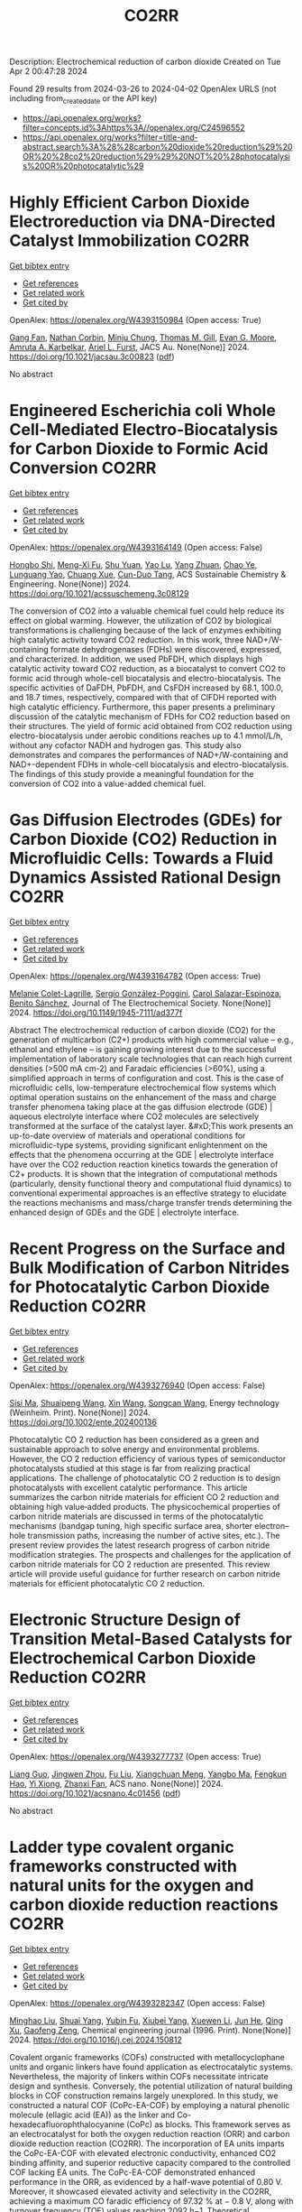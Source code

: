#+TITLE: CO2RR
Description: Electrochemical reduction of carbon dioxide
Created on Tue Apr  2 00:47:28 2024

Found 29 results from 2024-03-26 to 2024-04-02
OpenAlex URLS (not including from_created_date or the API key)
- [[https://api.openalex.org/works?filter=concepts.id%3Ahttps%3A//openalex.org/C24596552]]
- [[https://api.openalex.org/works?filter=title-and-abstract.search%3A%28%28carbon%20dioxide%20reduction%29%20OR%20%28co2%20reduction%29%29%20NOT%20%28photocatalysis%20OR%20photocatalytic%29]]

* Highly Efficient Carbon Dioxide Electroreduction via DNA-Directed Catalyst Immobilization  :CO2RR:
:PROPERTIES:
:UUID: https://openalex.org/W4393150984
:TOPICS: Electrochemical Reduction of CO2 to Fuels, Ammonia Synthesis and Electrocatalysis, Molecular Electronic Devices and Systems
:PUBLICATION_DATE: 2024-03-25
:END:    
    
[[elisp:(doi-add-bibtex-entry "https://doi.org/10.1021/jacsau.3c00823")][Get bibtex entry]] 

- [[elisp:(progn (xref--push-markers (current-buffer) (point)) (oa--referenced-works "https://openalex.org/W4393150984"))][Get references]]
- [[elisp:(progn (xref--push-markers (current-buffer) (point)) (oa--related-works "https://openalex.org/W4393150984"))][Get related work]]
- [[elisp:(progn (xref--push-markers (current-buffer) (point)) (oa--cited-by-works "https://openalex.org/W4393150984"))][Get cited by]]

OpenAlex: https://openalex.org/W4393150984 (Open access: True)
    
[[https://openalex.org/A5079948886][Gang Fan]], [[https://openalex.org/A5003707206][Nathan Corbin]], [[https://openalex.org/A5002058691][Minju Chung]], [[https://openalex.org/A5040466056][Thomas M. Gill]], [[https://openalex.org/A5057877864][Evan G. Moore]], [[https://openalex.org/A5003630361][Amruta A. Karbelkar]], [[https://openalex.org/A5018653043][Ariel L. Furst]], JACS Au. None(None)] 2024. https://doi.org/10.1021/jacsau.3c00823  ([[https://pubs.acs.org/doi/pdf/10.1021/jacsau.3c00823][pdf]])
     
No abstract    

    

* Engineered Escherichia coli Whole Cell-Mediated Electro-Biocatalysis for Carbon Dioxide to Formic Acid Conversion  :CO2RR:
:PROPERTIES:
:UUID: https://openalex.org/W4393164149
:TOPICS: Electrochemical Reduction of CO2 to Fuels, Microbial Fuel Cells and Electrogenic Bacteria Technology, Metabolic Engineering and Synthetic Biology
:PUBLICATION_DATE: 2024-03-25
:END:    
    
[[elisp:(doi-add-bibtex-entry "https://doi.org/10.1021/acssuschemeng.3c08129")][Get bibtex entry]] 

- [[elisp:(progn (xref--push-markers (current-buffer) (point)) (oa--referenced-works "https://openalex.org/W4393164149"))][Get references]]
- [[elisp:(progn (xref--push-markers (current-buffer) (point)) (oa--related-works "https://openalex.org/W4393164149"))][Get related work]]
- [[elisp:(progn (xref--push-markers (current-buffer) (point)) (oa--cited-by-works "https://openalex.org/W4393164149"))][Get cited by]]

OpenAlex: https://openalex.org/W4393164149 (Open access: False)
    
[[https://openalex.org/A5091670895][Hongbo Shi]], [[https://openalex.org/A5008802175][Meng-Xi Fu]], [[https://openalex.org/A5048080197][Shu Yuan]], [[https://openalex.org/A5011678003][Yao Lu]], [[https://openalex.org/A5058942307][Yang Zhuan]], [[https://openalex.org/A5040924648][Chao Ye]], [[https://openalex.org/A5042596783][Lunguang Yao]], [[https://openalex.org/A5064910193][Chuang Xue]], [[https://openalex.org/A5077458103][Cun-Duo Tang]], ACS Sustainable Chemistry & Engineering. None(None)] 2024. https://doi.org/10.1021/acssuschemeng.3c08129 
     
The conversion of CO2 into a valuable chemical fuel could help reduce its effect on global warming. However, the utilization of CO2 by biological transformations is challenging because of the lack of enzymes exhibiting high catalytic activity toward CO2 reduction. In this work, three NAD+/W-containing formate dehydrogenases (FDHs) were discovered, expressed, and characterized. In addition, we used PbFDH, which displays high catalytic activity toward CO2 reduction, as a biocatalyst to convert CO2 to formic acid through whole-cell biocatalysis and electro-biocatalysis. The specific activities of DaFDH, PbFDH, and CsFDH increased by 68.1, 100.0, and 18.7 times, respectively, compared with that of ClFDH reported with high catalytic efficiency. Furthermore, this paper presents a preliminary discussion of the catalytic mechanism of FDHs for CO2 reduction based on their structures. The yield of formic acid obtained from CO2 reduction using electro-biocatalysis under aerobic conditions reaches up to 4.1 mmol/L/h, without any cofactor NADH and hydrogen gas. This study also demonstrates and compares the performances of NAD+/W-containing and NAD+-dependent FDHs in whole-cell biocatalysis and electro-biocatalysis. The findings of this study provide a meaningful foundation for the conversion of CO2 into a value-added chemical fuel.    

    

* Gas Diffusion Electrodes (GDEs) for Carbon Dioxide (CO2) Reduction in Microfluidic Cells: Towards a Fluid Dynamics Assisted Rational Design  :CO2RR:
:PROPERTIES:
:UUID: https://openalex.org/W4393164782
:TOPICS: Electrochemical Reduction of CO2 to Fuels, Origins and Future of Microfluidics, Fuel Cell Membrane Technology
:PUBLICATION_DATE: 2024-03-25
:END:    
    
[[elisp:(doi-add-bibtex-entry "https://doi.org/10.1149/1945-7111/ad377f")][Get bibtex entry]] 

- [[elisp:(progn (xref--push-markers (current-buffer) (point)) (oa--referenced-works "https://openalex.org/W4393164782"))][Get references]]
- [[elisp:(progn (xref--push-markers (current-buffer) (point)) (oa--related-works "https://openalex.org/W4393164782"))][Get related work]]
- [[elisp:(progn (xref--push-markers (current-buffer) (point)) (oa--cited-by-works "https://openalex.org/W4393164782"))][Get cited by]]

OpenAlex: https://openalex.org/W4393164782 (Open access: True)
    
[[https://openalex.org/A5057129833][Melanie Colet-Lagrille]], [[https://openalex.org/A5038054687][Sergio González-Poggini]], [[https://openalex.org/A5094242020][Carol Salazar-Espinoza]], [[https://openalex.org/A5028200010][Benito Sánchez]], Journal of The Electrochemical Society. None(None)] 2024. https://doi.org/10.1149/1945-7111/ad377f 
     
Abstract The electrochemical reduction of carbon dioxide (CO2) for the generation of multicarbon (C2+) products with high commercial value – e.g., ethanol and ethylene – is gaining growing interest due to the successful implementation of laboratory scale technologies that can reach high current densities (>500 mA cm-2) and Faradaic efficiencies (>60%), using a simplified approach in terms of configuration and cost. This is the case of microfluidic cells, low-temperature electrochemical flow systems which optimal operation sustains on the enhancement of the mass and charge transfer phenomena taking place at the gas diffusion electrode (GDE) | aqueous electrolyte interface where CO2 molecules are selectively transformed at the surface of the catalyst layer. &#xD;This work presents an up-to-date overview of materials and operational conditions for microfluidic-type systems, providing significant enlightenment on the effects that the phenomena occurring at the GDE | electrolyte interface have over the CO2 reduction reaction kinetics towards the generation of C2+ products. It is shown that the integration of computational methods (particularly, density functional theory and computational fluid dynamics) to conventional experimental approaches is an effective strategy to elucidate the reactions mechanisms and mass/charge transfer trends determining the enhanced design of GDEs and the GDE | electrolyte interface.    

    

* Recent Progress on the Surface and Bulk Modification of Carbon Nitrides for Photocatalytic Carbon Dioxide Reduction  :CO2RR:
:PROPERTIES:
:UUID: https://openalex.org/W4393276940
:TOPICS: Photocatalytic Materials for Solar Energy Conversion, Gas Sensing Technology and Materials, Catalytic Nanomaterials
:PUBLICATION_DATE: 2024-03-28
:END:    
    
[[elisp:(doi-add-bibtex-entry "https://doi.org/10.1002/ente.202400136")][Get bibtex entry]] 

- [[elisp:(progn (xref--push-markers (current-buffer) (point)) (oa--referenced-works "https://openalex.org/W4393276940"))][Get references]]
- [[elisp:(progn (xref--push-markers (current-buffer) (point)) (oa--related-works "https://openalex.org/W4393276940"))][Get related work]]
- [[elisp:(progn (xref--push-markers (current-buffer) (point)) (oa--cited-by-works "https://openalex.org/W4393276940"))][Get cited by]]

OpenAlex: https://openalex.org/W4393276940 (Open access: False)
    
[[https://openalex.org/A5059973732][Sisi Ma]], [[https://openalex.org/A5034242615][Shuaipeng Wang]], [[https://openalex.org/A5029403476][Xin Wang]], [[https://openalex.org/A5043018151][Songcan Wang]], Energy technology (Weinheim. Print). None(None)] 2024. https://doi.org/10.1002/ente.202400136 
     
Photocatalytic CO 2 reduction has been considered as a green and sustainable approach to solve energy and environmental problems. However, the CO 2 reduction efficiency of various types of semiconductor photocatalysts studied at this stage is far from realizing practical applications. The challenge of photocatalytic CO 2 reduction is to design photocatalysts with excellent catalytic performance. This article summarizes the carbon nitride materials for efficient CO 2 reduction and obtaining high value‐added products. The physicochemical properties of carbon nitride materials are discussed in terms of the photocatalytic mechanisms (bandgap tuning, high specific surface area, shorter electron–hole transmission paths, increasing the number of active sites, etc.). The present review provides the latest research progress of carbon nitride modification strategies. The prospects and challenges for the application of carbon nitride materials for CO 2 reduction are presented. This review article will provide useful guidance for further research on carbon nitride materials for efficient photocatalytic CO 2 reduction.    

    

* Electronic Structure Design of Transition Metal-Based Catalysts for Electrochemical Carbon Dioxide Reduction  :CO2RR:
:PROPERTIES:
:UUID: https://openalex.org/W4393277737
:TOPICS: Electrochemical Reduction of CO2 to Fuels, Electrocatalysis for Energy Conversion, Thermoelectric Materials
:PUBLICATION_DATE: 2024-03-28
:END:    
    
[[elisp:(doi-add-bibtex-entry "https://doi.org/10.1021/acsnano.4c01456")][Get bibtex entry]] 

- [[elisp:(progn (xref--push-markers (current-buffer) (point)) (oa--referenced-works "https://openalex.org/W4393277737"))][Get references]]
- [[elisp:(progn (xref--push-markers (current-buffer) (point)) (oa--related-works "https://openalex.org/W4393277737"))][Get related work]]
- [[elisp:(progn (xref--push-markers (current-buffer) (point)) (oa--cited-by-works "https://openalex.org/W4393277737"))][Get cited by]]

OpenAlex: https://openalex.org/W4393277737 (Open access: True)
    
[[https://openalex.org/A5066488748][Liang Guo]], [[https://openalex.org/A5025709244][Jingwen Zhou]], [[https://openalex.org/A5041781809][Fu Liu]], [[https://openalex.org/A5005566472][Xiangchuan Meng]], [[https://openalex.org/A5085300962][Yangbo Ma]], [[https://openalex.org/A5052246820][Fengkun Hao]], [[https://openalex.org/A5011847790][Yi Xiong]], [[https://openalex.org/A5065739319][Zhanxi Fan]], ACS nano. None(None)] 2024. https://doi.org/10.1021/acsnano.4c01456  ([[https://pubs.acs.org/doi/pdf/10.1021/acsnano.4c01456][pdf]])
     
No abstract    

    

* Ladder type covalent organic frameworks constructed with natural units for the oxygen and carbon dioxide reduction reactions  :CO2RR:
:PROPERTIES:
:UUID: https://openalex.org/W4393282347
:TOPICS: Porous Crystalline Organic Frameworks for Energy and Separation Applications, Chemistry and Applications of Metal-Organic Frameworks, Photocatalytic Materials for Solar Energy Conversion
:PUBLICATION_DATE: 2024-03-01
:END:    
    
[[elisp:(doi-add-bibtex-entry "https://doi.org/10.1016/j.cej.2024.150812")][Get bibtex entry]] 

- [[elisp:(progn (xref--push-markers (current-buffer) (point)) (oa--referenced-works "https://openalex.org/W4393282347"))][Get references]]
- [[elisp:(progn (xref--push-markers (current-buffer) (point)) (oa--related-works "https://openalex.org/W4393282347"))][Get related work]]
- [[elisp:(progn (xref--push-markers (current-buffer) (point)) (oa--cited-by-works "https://openalex.org/W4393282347"))][Get cited by]]

OpenAlex: https://openalex.org/W4393282347 (Open access: False)
    
[[https://openalex.org/A5060008686][Minghao Liu]], [[https://openalex.org/A5090717104][Shuai Yang]], [[https://openalex.org/A5015297626][Yubin Fu]], [[https://openalex.org/A5032456464][Xiubei Yang]], [[https://openalex.org/A5076573585][Xuewen Li]], [[https://openalex.org/A5048468640][Jun He]], [[https://openalex.org/A5069765087][Qing Xu]], [[https://openalex.org/A5028394871][Gaofeng Zeng]], Chemical engineering journal (1996. Print). None(None)] 2024. https://doi.org/10.1016/j.cej.2024.150812 
     
Covalent organic frameworks (COFs) constructed with metallocyclophane units and organic linkers have found application as electrocatalytic systems. Nevertheless, the majority of linkers within COFs necessitate intricate design and synthesis. Conversely, the potential utilization of natural building blocks in COF construction remains largely unexplored. In this study, we constructed a natural COF (CoPc-EA-COF) by employing a natural phenolic molecule (ellagic acid (EA)) as the linker and Co-hexadecafluorophthalocyanine (CoPc) as blocks. This framework serves as an electrocatalyst for both the oxygen reduction reaction (ORR) and carbon dioxide reduction reaction (CO2RR). The incorporation of EA units imparts the CoPc-EA-COF with elevated electronic conductivity, enhanced CO2 binding affinity, and superior reductive capacity compared to the controlled COF lacking EA units. The CoPc-EA-COF demonstrated enhanced performance in the ORR, as evidenced by a half-wave potential of 0.80 V. Moreover, it showcased elevated activity and selectivity in the CO2RR, achieving a maximum CO faradic efficiency of 97.32 % at − 0.8 V, along with turnover frequency (TOF) values reaching 2092 h−1. Theoretical calculations revealed that the presence of EA units facilitated the generation of OOH* and COOH* species, which are pivotal in the rate-determining stages of both ORR and CO2RR processes. The contribution of EA units significantly bolstered the overall catalytic activity.    

    

* The reduction mechanism of C1 product from carbon dioxide catalyzed by Ni-doped g-C3N4  :CO2RR:
:PROPERTIES:
:UUID: https://openalex.org/W4393305887
:TOPICS: Electrochemical Reduction of CO2 to Fuels, Photocatalytic Materials for Solar Energy Conversion, Carbon Dioxide Utilization for Chemical Synthesis
:PUBLICATION_DATE: 2024-04-01
:END:    
    
[[elisp:(doi-add-bibtex-entry "https://doi.org/10.1016/j.mcat.2024.114064")][Get bibtex entry]] 

- [[elisp:(progn (xref--push-markers (current-buffer) (point)) (oa--referenced-works "https://openalex.org/W4393305887"))][Get references]]
- [[elisp:(progn (xref--push-markers (current-buffer) (point)) (oa--related-works "https://openalex.org/W4393305887"))][Get related work]]
- [[elisp:(progn (xref--push-markers (current-buffer) (point)) (oa--cited-by-works "https://openalex.org/W4393305887"))][Get cited by]]

OpenAlex: https://openalex.org/W4393305887 (Open access: False)
    
[[https://openalex.org/A5060962249][Shuwei Zhang]], [[https://openalex.org/A5051223797][Hai Feng]], [[https://openalex.org/A5022640003][Chenyu Li]], [[https://openalex.org/A5081363438][Xihua Cao]], [[https://openalex.org/A5055839024][Hui Li]], [[https://openalex.org/A5059819025][Yang Wu]], Molecular catalysis (Online). 559(None)] 2024. https://doi.org/10.1016/j.mcat.2024.114064 
     
This work employs density functional theory (DFT) to scrutinize the catalytic efficacy of nano nickel (Ni) clusters supported by graphitic carbon nitride (Nin@g-C3N4, where n ranges from 1 to 6) in the context of the CO2 reduction reaction (CO2RR). Structural examination revealed that Nin@g-C3N4 possesses a substantial binding energy (-1.63 eV to -7.72 eV), confirming the structural stability of the catalyst in the CO2RR. Electronic structure analysis revealed a pronounced orbital overlap near the Fermi level between the 3d orbital of Ni atoms and the 2p orbital of adjacent cavity nitrogen atoms in Nin@g-C3N4. Further insights are gleaned from the calculations of the Bader charge and energy band, indicating significant charge transfer and band gap alteration, suggesting enhanced conductivity due to Ni doping on g-C3N4. The catalytic performance in the CO2RR is predominantly influenced by the size of the doped Ni clusters. The Ni4@g-C3N4 cluster demonstrated optimal efficiency in producing formic acid (HCOOH) with a limiting potential of -0.12 V. In contrast, the Ni5@g-C3N4 cluster excels in methane (CH4) formation, with a limiting potential of -0.35 V. Additionally, these catalysts exhibit marked inhibition of the hydrogen evolution reaction, further underscoring their potential in CO2RR applications.    

    

* Investigation of iron oxide supported on activated coke for catalytic reduction of sulfur dioxide by carbon monoxide  :CO2RR:
:PROPERTIES:
:UUID: https://openalex.org/W4393306954
:TOPICS: Desulfurization Technologies for Fuels, Catalytic Carbon Dioxide Hydrogenation, Catalytic Nanomaterials
:PUBLICATION_DATE: 2024-03-01
:END:    
    
[[elisp:(doi-add-bibtex-entry "https://doi.org/10.1016/j.jaap.2024.106488")][Get bibtex entry]] 

- [[elisp:(progn (xref--push-markers (current-buffer) (point)) (oa--referenced-works "https://openalex.org/W4393306954"))][Get references]]
- [[elisp:(progn (xref--push-markers (current-buffer) (point)) (oa--related-works "https://openalex.org/W4393306954"))][Get related work]]
- [[elisp:(progn (xref--push-markers (current-buffer) (point)) (oa--cited-by-works "https://openalex.org/W4393306954"))][Get cited by]]

OpenAlex: https://openalex.org/W4393306954 (Open access: False)
    
[[https://openalex.org/A5016354285][Shanchuan Li]], [[https://openalex.org/A5076273742][Tai Feng]], [[https://openalex.org/A5044451841][Qiwen Kong]], [[https://openalex.org/A5027835055][Jun Li]], [[https://openalex.org/A5031500475][Peiyi Liu]], [[https://openalex.org/A5090322041][Peng Ni]], [[https://openalex.org/A5046573151][Cuiping Wang]], Journal of analytical and applied pyrolysis (Print). None(None)] 2024. https://doi.org/10.1016/j.jaap.2024.106488 
     
In view of the low utilization rate of by-product in limestone-gypsum wet flue gas desulfurization process, a method of catalytic reduction of SO2 to elemental sulfur was proposed. In this work, supported iron catalyst using activated coke as supporter was prepared and characterized. Moreover, the performance of SO2 reduction using CO as reducing agent at various Fe loadings, temperatures, gaseous hourly space velocities and CO/SO2 molar ratios was studied. Research shows that, compared with other metals, the highest catalytic activity is achieved over Fe-based catalyst. The iron sulfide is the main active component during the catalytic reduction reaction, hence the catalyst needs to be presulfided before use. The micropores of activated coke become more abundant after loading Fe, whereas excessive increase of Fe loading may bloke the mesopores and weaken the catalytic activity. Higher reaction temperature, lower GHSV and a stoichiometric molar ratio are conducive to the improvement of SO2 conversion and S yield. The catalytic performance at lower temperatures was further improved by loading Co. When the Co loading is 4 wt.%, the SO2 conversion rate reaches 90.9% at 400 °C because loading Co enhances the redox performance of the catalyst surface. The findings are instructive for the development of cost-effective carbon-based catalysts for resource recovery of sulfur.    

    

* Reduction of Cofed Carbon Dioxide Modifies the Local Coordination Environment of Zeolite-Supported, Atomically Dispersed Chromium to Promote Ethane Dehydrogenation  :CO2RR:
:PROPERTIES:
:UUID: https://openalex.org/W4393308679
:TOPICS: Catalytic Dehydrogenation of Light Alkanes, Catalytic Nanomaterials, Chemistry of Actinide and Lanthanide Elements
:PUBLICATION_DATE: 2024-03-29
:END:    
    
[[elisp:(doi-add-bibtex-entry "https://doi.org/10.1021/jacs.4c00995")][Get bibtex entry]] 

- [[elisp:(progn (xref--push-markers (current-buffer) (point)) (oa--referenced-works "https://openalex.org/W4393308679"))][Get references]]
- [[elisp:(progn (xref--push-markers (current-buffer) (point)) (oa--related-works "https://openalex.org/W4393308679"))][Get related work]]
- [[elisp:(progn (xref--push-markers (current-buffer) (point)) (oa--cited-by-works "https://openalex.org/W4393308679"))][Get cited by]]

OpenAlex: https://openalex.org/W4393308679 (Open access: True)
    
[[https://openalex.org/A5094241352][Wenqi Zhou]], [[https://openalex.org/A5061752204][Noah Felvey]], [[https://openalex.org/A5024583086][Jiawei Guo]], [[https://openalex.org/A5045854318][Adam S. Hoffman]], [[https://openalex.org/A5047493092][Simon R. Bare]], [[https://openalex.org/A5042039275][Ambarish Kulkarni]], [[https://openalex.org/A5065439644][Ron C. Runnebaum]], [[https://openalex.org/A5022071918][Coleman X. Kronawitter]], Journal of the American Chemical Society (Print). None(None)] 2024. https://doi.org/10.1021/jacs.4c00995  ([[https://pubs.acs.org/doi/pdf/10.1021/jacs.4c00995][pdf]])
     
No abstract    

    

* Membrane contactor-photocatalytic hybrid system for carbon dioxide capture and conversion to formic acid  :CO2RR:
:PROPERTIES:
:UUID: https://openalex.org/W4393359313
:TOPICS: Carbon Dioxide Capture and Storage Technologies, Electrochemical Reduction of CO2 to Fuels, Carbon Dioxide Utilization for Chemical Synthesis
:PUBLICATION_DATE: 2024-03-01
:END:    
    
[[elisp:(doi-add-bibtex-entry "https://doi.org/10.1016/j.rineng.2024.102085")][Get bibtex entry]] 

- [[elisp:(progn (xref--push-markers (current-buffer) (point)) (oa--referenced-works "https://openalex.org/W4393359313"))][Get references]]
- [[elisp:(progn (xref--push-markers (current-buffer) (point)) (oa--related-works "https://openalex.org/W4393359313"))][Get related work]]
- [[elisp:(progn (xref--push-markers (current-buffer) (point)) (oa--cited-by-works "https://openalex.org/W4393359313"))][Get cited by]]

OpenAlex: https://openalex.org/W4393359313 (Open access: True)
    
[[https://openalex.org/A5011994599][Andi Rina Ayu Astuti]], [[https://openalex.org/A5036754998][Wibawa Hendra Saputera]], [[https://openalex.org/A5085718408][Danu Ariono]], [[https://openalex.org/A5057233335][I Gede Wenten]], [[https://openalex.org/A5015596389][Dwiwahju Sasongko]], Results in engineering. None(None)] 2024. https://doi.org/10.1016/j.rineng.2024.102085 
     
The escalating demand for Carbon Capture and Utilization (CCU) schemes to mitigate CO2 emissions has propelled research into more efficient methods of CO2 conversion, such as the production of formic acid. While traditional approaches often require harsh operating conditions and substantial energy inputs, photocatalysis offers a promising alternative by harnessing CO2, water, and light for formic acid production. This study evaluates the performance and reaction kinetics of CO2 capture and conversion to formic acid using an integrated membrane contactor and photocatalytic process. Investigation into various CO2 absorbents and reduction catalysts reveals that TEA achieves a CO2 loading of 0.957 moles of CO2/mole of solvent, while NaOH achieves 0.75 moles of CO2/mole of solvent over a 4-hour operation period. Subsequent photoreduction of CO2 results in formic acid concentration of 15.89 ppm using ZnO and 10.16 ppm using TiO2 within the same 4-hour operation period at a gas flow rate of 800 ml/min. The rate of CO2 photoreduction to formic acid emerges as the limiting factor in this integrated process, indicating a need for further optimization. Key parameters identified for optimal performance include a UV source of 500 W, a medium pH of 10, and a catalyst loading of 0.5 g/L. This study contributes to the advancement of CCU technologies by demonstrating the feasibility of integrating CO2 capture and photoreduction using membrane contactors and photocatalytic systems, paving the way for sustainable formic acid production.    

    

* Synthesis, study and characterization of new molecular catalysts for reduction of carbon dioxide with a view to use it as a carbon source.  :CO2RR:
:PROPERTIES:
:UUID: https://openalex.org/W4393356945
:TOPICS: Carbon Dioxide Utilization for Chemical Synthesis, Catalytic Dehydrogenation of Light Alkanes, Catalytic Nanomaterials
:PUBLICATION_DATE: 2012-11-27
:END:    
    
[[elisp:(doi-add-bibtex-entry "None")][Get bibtex entry]] 

- [[elisp:(progn (xref--push-markers (current-buffer) (point)) (oa--referenced-works "https://openalex.org/W4393356945"))][Get references]]
- [[elisp:(progn (xref--push-markers (current-buffer) (point)) (oa--related-works "https://openalex.org/W4393356945"))][Get related work]]
- [[elisp:(progn (xref--push-markers (current-buffer) (point)) (oa--cited-by-works "https://openalex.org/W4393356945"))][Get cited by]]

OpenAlex: https://openalex.org/W4393356945 (Open access: False)
    
[[https://openalex.org/A5058725002][Marc Bourrez]], HAL (Le Centre pour la Communication Scientifique Directe). None(None)] 2012. None 
     
No abstract    

    

* Photoelectrochemical Catalytic Co2 Reduction Enhanced by In-Doped Gan and Combined with Vibration Energy Harvester Driving Co2 Reduction  :CO2RR:
:PROPERTIES:
:UUID: https://openalex.org/W4393143337
:TOPICS: Photocatalytic Materials for Solar Energy Conversion, Electrochemical Reduction of CO2 to Fuels, Emergent Phenomena at Oxide Interfaces
:PUBLICATION_DATE: 2024-01-01
:END:    
    
[[elisp:(doi-add-bibtex-entry "https://doi.org/10.2139/ssrn.4772115")][Get bibtex entry]] 

- [[elisp:(progn (xref--push-markers (current-buffer) (point)) (oa--referenced-works "https://openalex.org/W4393143337"))][Get references]]
- [[elisp:(progn (xref--push-markers (current-buffer) (point)) (oa--related-works "https://openalex.org/W4393143337"))][Get related work]]
- [[elisp:(progn (xref--push-markers (current-buffer) (point)) (oa--cited-by-works "https://openalex.org/W4393143337"))][Get cited by]]

OpenAlex: https://openalex.org/W4393143337 (Open access: False)
    
[[https://openalex.org/A5090374198][Mingxiang Zhang]], [[https://openalex.org/A5041362389][Li Wen]], [[https://openalex.org/A5072981099][Shanghao Gu]], [[https://openalex.org/A5058741911][Weihan Xu]], [[https://openalex.org/A5027800643][Zhouguang Lu]], [[https://openalex.org/A5010016722][Fei Wang]], No host. None(None)] 2024. https://doi.org/10.2139/ssrn.4772115 
     
No abstract    

    

* Theoretical Prediction Leads to Synthesize GDY Supported InOx Quantum Dots for CO2 Reduction  :CO2RR:
:PROPERTIES:
:UUID: https://openalex.org/W4393314672
:TOPICS: Gas Sensing Technology and Materials, Catalytic Nanomaterials, Electrochemical Reduction of CO2 to Fuels
:PUBLICATION_DATE: 2024-03-28
:END:    
    
[[elisp:(doi-add-bibtex-entry "https://doi.org/10.1002/ange.202318080")][Get bibtex entry]] 

- [[elisp:(progn (xref--push-markers (current-buffer) (point)) (oa--referenced-works "https://openalex.org/W4393314672"))][Get references]]
- [[elisp:(progn (xref--push-markers (current-buffer) (point)) (oa--related-works "https://openalex.org/W4393314672"))][Get related work]]
- [[elisp:(progn (xref--push-markers (current-buffer) (point)) (oa--cited-by-works "https://openalex.org/W4393314672"))][Get cited by]]

OpenAlex: https://openalex.org/W4393314672 (Open access: False)
    
[[https://openalex.org/A5042996042][Feng He]], [[https://openalex.org/A5070876781][Xi Chen]], [[https://openalex.org/A5002918131][Yurui Xue]], [[https://openalex.org/A5074134616][Yuliang Li]], Angewandte Chemie (Print). None(None)] 2024. https://doi.org/10.1002/ange.202318080 
     
The preparation of formic acid by direct reduction of carbon dioxide is an important basis for the future chemical industry and is of great significance. Due to the serious shortage of highly active and selective electrocatalysts leading to the development of direct reduction of carbon dioxide is limited. Herein the target catalysts with high CO2RR activity and selectivity were identified by integrating DFT calculations and high‐throughput screening and by using graphdiyne (GDY) supported metal oxides quantum dots (QDs) as the ideal model. It is theoretically predicted that GDY supported indium oxide QDs (i.e., InOx/GDY) is a new heterostructure electrocatalyst candidate with optimal CO2RR performance. The interfacial electronic strong interactions effectively regulate the surface charge distribution of QDs and affect the adsorption/desorption behavior of HCOO* intermediate during CO2RR to achieve highly efficient CO2 conversion. Based on the predicted composition and structure, we synthesized the advanced catalytic system, and demonstrates superior CO2‐to‐HCOOH conversion performance. The study presents an effective strategy for rational design of highly efficient heterostructure electrocatalysts to promote green chemical production.    

    

* Theoretical Prediction Leads to Synthesize GDY Supported InOx Quantum Dots for CO2 Reduction  :CO2RR:
:PROPERTIES:
:UUID: https://openalex.org/W4393314720
:TOPICS: Gas Sensing Technology and Materials, Catalytic Nanomaterials, Electrochemical Reduction of CO2 to Fuels
:PUBLICATION_DATE: 2024-03-28
:END:    
    
[[elisp:(doi-add-bibtex-entry "https://doi.org/10.1002/anie.202318080")][Get bibtex entry]] 

- [[elisp:(progn (xref--push-markers (current-buffer) (point)) (oa--referenced-works "https://openalex.org/W4393314720"))][Get references]]
- [[elisp:(progn (xref--push-markers (current-buffer) (point)) (oa--related-works "https://openalex.org/W4393314720"))][Get related work]]
- [[elisp:(progn (xref--push-markers (current-buffer) (point)) (oa--cited-by-works "https://openalex.org/W4393314720"))][Get cited by]]

OpenAlex: https://openalex.org/W4393314720 (Open access: False)
    
[[https://openalex.org/A5042996042][Feng He]], [[https://openalex.org/A5070876781][Xi Chen]], [[https://openalex.org/A5002918131][Yurui Xue]], [[https://openalex.org/A5074134616][Yuliang Li]], Angewandte Chemie (International ed. Print). None(None)] 2024. https://doi.org/10.1002/anie.202318080 
     
The preparation of formic acid by direct reduction of carbon dioxide is an important basis for the future chemical industry and is of great significance. Due to the serious shortage of highly active and selective electrocatalysts leading to the development of direct reduction of carbon dioxide is limited. Herein the target catalysts with high CO2RR activity and selectivity were identified by integrating DFT calculations and high‐throughput screening and by using graphdiyne (GDY) supported metal oxides quantum dots (QDs) as the ideal model. It is theoretically predicted that GDY supported indium oxide QDs (i.e., InOx/GDY) is a new heterostructure electrocatalyst candidate with optimal CO2RR performance. The interfacial electronic strong interactions effectively regulate the surface charge distribution of QDs and affect the adsorption/desorption behavior of HCOO* intermediate during CO2RR to achieve highly efficient CO2 conversion. Based on the predicted composition and structure, we synthesized the advanced catalytic system, and demonstrates superior CO2‐to‐HCOOH conversion performance. The study presents an effective strategy for rational design of highly efficient heterostructure electrocatalysts to promote green chemical production.    

    

* Hydrogen in aviation: A simulation of demand, price dynamics, and CO2 emission reduction potentials  :CO2RR:
:PROPERTIES:
:UUID: https://openalex.org/W4393349720
:TOPICS: Aviation's Impact on Global Climate Change, Estimating Vehicle Fuel Consumption and Emissions, Air Traffic Management and Conflict Resolution
:PUBLICATION_DATE: 2024-04-01
:END:    
    
[[elisp:(doi-add-bibtex-entry "https://doi.org/10.1016/j.ijhydene.2024.03.241")][Get bibtex entry]] 

- [[elisp:(progn (xref--push-markers (current-buffer) (point)) (oa--referenced-works "https://openalex.org/W4393349720"))][Get references]]
- [[elisp:(progn (xref--push-markers (current-buffer) (point)) (oa--related-works "https://openalex.org/W4393349720"))][Get related work]]
- [[elisp:(progn (xref--push-markers (current-buffer) (point)) (oa--cited-by-works "https://openalex.org/W4393349720"))][Get cited by]]

OpenAlex: https://openalex.org/W4393349720 (Open access: True)
    
[[https://openalex.org/A5071692130][Katrin Oesingmann]], [[https://openalex.org/A5007740725][Wolfgang Grimme]], [[https://openalex.org/A5084292086][Janina Scheelhaase]], International journal of hydrogen energy. 64(None)] 2024. https://doi.org/10.1016/j.ijhydene.2024.03.241 
     
Aviation contributes to anthropogenic climate change by emitting both carbon dioxide (CO2) and non-CO2 emissions through the combustion of fossil fuels. One approach to reduce the climate impact of aviation is the use of hydrogen as an alternative fuel. Two distinct technological options are presently under consideration for the implementation of hydrogen in aviation: hydrogen fuel cell architectures and the direct combustion of hydrogen. In this study, a hydrogen demand model is developed that considers anticipated advancements in liquid hydrogen aircraft technologies, forecasted aviation demand, and aircraft startup and retirement cycles. The analysis indicates that global demand for liquid hydrogen in aviation could potentially reach 17 million tons by 2050, leading to a 9% reduction in CO2 emissions from global aviation. Thus, the total potential of hydrogen in aviation extends beyond this, considering that the total market share of hydrogen aircraft on suitable routes in the model is projected to be only 27% in 2050 due to aircraft retirement cycles. Additionally, it is shown, that achieving the potential demand for hydrogen in aviation depends on specific market prices. With anticipated declines in current production costs, hydrogen fuel costs would need to reach about 70 EUR/MWh by 2050 to fulfill full demand in aviation, assuming biofuels provide the cheapest option for decarbonization alongside hydrogen. If e-fuels are the sole option for decarbonization alongside hydrogen, which is the more probable scenario, the entire hydrogen demand potential in aviation would be satisfied according to this study's estimates at significantly higher hydrogen prices, approximately 180 EUR/MWh.    

    

* Experimental study and equilibrium analysis on thermal reduction of CO2 by CFB gasification  :CO2RR:
:PROPERTIES:
:UUID: https://openalex.org/W4393281964
:TOPICS: Catalytic Carbon Dioxide Hydrogenation, Biomass Pyrolysis and Conversion Technologies, Zeolite Chemistry and Catalysis
:PUBLICATION_DATE: 2024-03-01
:END:    
    
[[elisp:(doi-add-bibtex-entry "https://doi.org/10.1016/j.joei.2024.101623")][Get bibtex entry]] 

- [[elisp:(progn (xref--push-markers (current-buffer) (point)) (oa--referenced-works "https://openalex.org/W4393281964"))][Get references]]
- [[elisp:(progn (xref--push-markers (current-buffer) (point)) (oa--related-works "https://openalex.org/W4393281964"))][Get related work]]
- [[elisp:(progn (xref--push-markers (current-buffer) (point)) (oa--cited-by-works "https://openalex.org/W4393281964"))][Get cited by]]

OpenAlex: https://openalex.org/W4393281964 (Open access: False)
    
[[https://openalex.org/A5031668694][Siyuan Zhang]], [[https://openalex.org/A5034901029][Chen Liang]], [[https://openalex.org/A5071030446][Xiaofang Wang]], [[https://openalex.org/A5028228263][Zhengwang Zhu]], Journal of the Energy Institute (Print). None(None)] 2024. https://doi.org/10.1016/j.joei.2024.101623 
     
CO2 can be involved in the CFB gasification process as one of the gasifying agents and be reduced to CO. In this paper, the feasibility of using CFB gasification process to reduce CO2 was investigated by using a bench-scale CFB gasifier. The effect of gasifying agent parameters including the CO2 substitution for N2, the O2 concentration and O2/C were studied. The result of experiments was compared with the chemical equilibrium calculations. The experimental result shows that the reduction of CO2 can be realized in CFB gasification, and the yield of CO in O2/CO2 atmosphere is higher than that that in air atmosphere. When the O2 concentration is 30%, the CO2 conversion reached the maximum of 0.017 Nm3(CO2)/kg(coal). However, the conversion of CO2 is limited by temperature and char reactivity at higher CO2 concentration. The gradual increase in CO2 yield with increasing O2/C suggests that at approximate temperature, the increase in O2/C enhances the oxidation of C and CO. When O2/C is greater than 0.45, the gasification results reach equilibrium. Under other conditions, the gasification results differ from the chemical equilibrium significantly. This is due to the change in the dominant reaction of the gasification process from the combustion reactions to the Boudouard reaction.    

    

* Operando Studies for CO2/CO Reduction in Flow‐Based Devices  :CO2RR:
:PROPERTIES:
:UUID: https://openalex.org/W4393191149
:TOPICS: Catalytic Nanomaterials, Fuel Cell Membrane Technology
:PUBLICATION_DATE: 2024-03-25
:END:    
    
[[elisp:(doi-add-bibtex-entry "https://doi.org/10.1002/cnma.202400070")][Get bibtex entry]] 

- [[elisp:(progn (xref--push-markers (current-buffer) (point)) (oa--referenced-works "https://openalex.org/W4393191149"))][Get references]]
- [[elisp:(progn (xref--push-markers (current-buffer) (point)) (oa--related-works "https://openalex.org/W4393191149"))][Get related work]]
- [[elisp:(progn (xref--push-markers (current-buffer) (point)) (oa--cited-by-works "https://openalex.org/W4393191149"))][Get cited by]]

OpenAlex: https://openalex.org/W4393191149 (Open access: True)
    
[[https://openalex.org/A5029202084][Zih‐Yi Lin]], [[https://openalex.org/A5061136455][Yu‐Chia Chang]], [[https://openalex.org/A5091632977][Yiyu Chen]], [[https://openalex.org/A5004296726][Yao Jane Hsu]], [[https://openalex.org/A5081952140][Kang-Lin Peng]], [[https://openalex.org/A5060265950][Sung‐Fu Hung]], ChemNanoMat (Weinheim). None(None)] 2024. https://doi.org/10.1002/cnma.202400070  ([[https://onlinelibrary.wiley.com/doi/pdfdirect/10.1002/cnma.202400070][pdf]])
     
Electrocatalytic CO2 reduction reaction (CO2RR) conducted in a flow‐based device exhibits a substantial enhancement in Faradaic efficiency and catalytic current density compared to a conventional H‐type configuration. This highlights the distinct catalytic environment and behavior inherent in flow cells as opposed to H cells. To investigate the authentic properties of a catalyst within a flow‐based device, customized flow cells have been specifically devised for operando techniques during CO2RR and CORR, rather than resorting to an in‐situ three‐electrode H‐type configuration with its disparate catalytic environment and performance. This approach ensures a catalytic environment identical to that employed in electrochemical measurements. This review delineates the disparities between H‐type and flow‐based cells as well as the operando techniques tailored for flow‐based devices, including X‐ray absorption spectroscopy and Raman spectroscopy, preserving a consistent catalytic environment. It also compiles recent findings on copper‐based systems using operando flow‐based devices. The operando insights reveal a significant augmentation in catalytic current density, impacting both chemical properties and crystal structures. Furthermore, the observation of various catalytic intermediates enriches our comprehension. In essence, the application of operando techniques to flow‐based devices furnishes a comprehensive understanding of the catalytic behavior exhibited by diverse systems, propelling progress toward achieving Net Zero emissions.    

    

* Dynamics of bulk and surface oxide evolution in copper foams for electrochemical CO2 reduction  :CO2RR:
:PROPERTIES:
:UUID: https://openalex.org/W4393270447
:TOPICS: Electrochemical Reduction of CO2 to Fuels, Applications of Ionic Liquids, Electrocatalysis for Energy Conversion
:PUBLICATION_DATE: 2024-03-28
:END:    
    
[[elisp:(doi-add-bibtex-entry "https://doi.org/10.1038/s42004-024-01151-0")][Get bibtex entry]] 

- [[elisp:(progn (xref--push-markers (current-buffer) (point)) (oa--referenced-works "https://openalex.org/W4393270447"))][Get references]]
- [[elisp:(progn (xref--push-markers (current-buffer) (point)) (oa--related-works "https://openalex.org/W4393270447"))][Get related work]]
- [[elisp:(progn (xref--push-markers (current-buffer) (point)) (oa--cited-by-works "https://openalex.org/W4393270447"))][Get cited by]]

OpenAlex: https://openalex.org/W4393270447 (Open access: True)
    
[[https://openalex.org/A5018619642][Fan Yang]], [[https://openalex.org/A5033970065][Shan Jiang]], [[https://openalex.org/A5008232261][Si Liu]], [[https://openalex.org/A5014687937][Paul Beyer]], [[https://openalex.org/A5025002760][Stefan Mebs]], [[https://openalex.org/A5008932544][Michael Haumann]], [[https://openalex.org/A5031585159][Christina Roth]], [[https://openalex.org/A5054018303][Holger Dau]], Communications chemistry. 7(1)] 2024. https://doi.org/10.1038/s42004-024-01151-0  ([[https://www.nature.com/articles/s42004-024-01151-0.pdf][pdf]])
     
Abstract Oxide-derived copper (OD-Cu) materials exhibit extraordinary catalytic activities in the electrochemical carbon dioxide reduction reaction (CO 2 RR), which likely relates to non-metallic material constituents formed in transitions between the oxidized and the reduced material. In time-resolved operando experiment, we track the structural dynamics of copper oxide reduction and its re-formation separately in the bulk of the catalyst material and at its surface using X-ray absorption spectroscopy and surface-enhanced Raman spectroscopy. Surface-species transformations progress within seconds whereas the subsurface (bulk) processes unfold within minutes. Evidence is presented that electroreduction of OD-Cu foams results in kinetic trapping of subsurface (bulk) oxide species, especially for cycling between strongly oxidizing and reducing potentials. Specific reduction-oxidation protocols may optimize formation of bulk-oxide species and thereby catalytic properties. Together with the Raman-detected surface-adsorbed *OH and C-containing species, the oxide species could collectively facilitate *CO adsorption, resulting an enhanced selectivity towards valuable C 2+ products during CO 2 RR.    

    

* Synthesis of complexes inspired from formate dehydrogenases : Application to the homogeneous catalysis of CO2 reduction  :CO2RR:
:PROPERTIES:
:UUID: https://openalex.org/W4393355905
:TOPICS: Enzyme Immobilization Techniques, Electrochemical Reduction of CO2 to Fuels, Homogeneous Catalysis with Transition Metals
:PUBLICATION_DATE: 2018-07-09
:END:    
    
[[elisp:(doi-add-bibtex-entry "None")][Get bibtex entry]] 

- [[elisp:(progn (xref--push-markers (current-buffer) (point)) (oa--referenced-works "https://openalex.org/W4393355905"))][Get references]]
- [[elisp:(progn (xref--push-markers (current-buffer) (point)) (oa--related-works "https://openalex.org/W4393355905"))][Get related work]]
- [[elisp:(progn (xref--push-markers (current-buffer) (point)) (oa--cited-by-works "https://openalex.org/W4393355905"))][Get cited by]]

OpenAlex: https://openalex.org/W4393355905 (Open access: True)
    
[[https://openalex.org/A5070461684][Thibault Fogeron]], HAL (Le Centre pour la Communication Scientifique Directe). None(None)] 2018. None  ([[https://tel.archives-ouvertes.fr/tel-02922949/document][pdf]])
     
No abstract    

    

* Structure Sensitivity and Catalyst Restructuring for CO2 Electro-reduction on Copper  :CO2RR:
:PROPERTIES:
:UUID: https://openalex.org/W4393200362
:TOPICS: Electrochemical Reduction of CO2 to Fuels, Electrochemical Detection of Heavy Metal Ions, Electrochemical Reduction in Molten Salts
:PUBLICATION_DATE: 2024-03-26
:END:    
    
[[elisp:(doi-add-bibtex-entry "https://doi.org/10.26434/chemrxiv-2024-z3dlp")][Get bibtex entry]] 

- [[elisp:(progn (xref--push-markers (current-buffer) (point)) (oa--referenced-works "https://openalex.org/W4393200362"))][Get references]]
- [[elisp:(progn (xref--push-markers (current-buffer) (point)) (oa--related-works "https://openalex.org/W4393200362"))][Get related work]]
- [[elisp:(progn (xref--push-markers (current-buffer) (point)) (oa--cited-by-works "https://openalex.org/W4393200362"))][Get cited by]]

OpenAlex: https://openalex.org/W4393200362 (Open access: True)
    
[[https://openalex.org/A5028424510][Dongfang Cheng]], [[https://openalex.org/A5057527246][Khanh‐Ly C. Nguyen]], [[https://openalex.org/A5027458673][Vaidish Sumaria]], [[https://openalex.org/A5069720141][Ziyang Wei]], [[https://openalex.org/A5004503548][Zisheng Zhang]], [[https://openalex.org/A5094018472][Winston Gee]], [[https://openalex.org/A5067025277][Yichen Li]], [[https://openalex.org/A5074179289][Carlos G. Morales‐Guio]], [[https://openalex.org/A5010534105][Markus Heyde]], [[https://openalex.org/A5065326930][Beatriz Roldán Cuenya]], [[https://openalex.org/A5000151397][Anastassia N. Alexandrova]], [[https://openalex.org/A5025258970][Philippe Sautet]], No host. None(None)] 2024. https://doi.org/10.26434/chemrxiv-2024-z3dlp  ([[https://chemrxiv.org/engage/api-gateway/chemrxiv/assets/orp/resource/item/65fa4d0ce9ebbb4db911a0ef/original/structure-sensitivity-and-catalyst-restructuring-for-co2-electro-reduction-on-copper.pdf][pdf]])
     
Cu is the most promising metal catalyst for CO2 electroreduction (CO2RR) to multi-carbon products, but the structure sensitivity of the reaction and the stability versus restructuring of the catalyst surface under reaction conditions are still controversial. Here, atomic scale simulations of surface energies and reaction pathway kinetics supported by experimental evidence unveil that CO2RR does not take place on perfect planar Cu(111) and Cu(100) surfaces but rather on steps or kinks defects, and that these planar surfaces tend to restructure in reaction conditions to the active stepped surfaces. By combining basin hopping global sampling and grand canonical density functional theory, we show that the extremely low CO coverage on (111) and (100) surfaces, originating from sluggish CO2 conversion and unfavorable CO binding, limits the ability of these surfaces to reduce CO2 to multi-carbon products. Steps and kinks at surfaces, despite the lack of decrease in C-C coupling barriers on these sites, exhibit a significant increase in activity arising from beneficial CO2 activation and higher CO coverage. Notably, the square motifs adjacent to defects, not the defects themselves, are the active sites for CO2RR via synergistic effect. In addition, the strong binding of CO on defective sites acts as a thermodynamic driving force for the restructuring of planar surfaces to active stepped terminations under reactive conditions. We evaluate these mechanisms against experiments of CO2RR on UHV-prepared ultraclean Cu surfaces. Overall, our findings highlight the structural sensitivity in steering CO2RR and elucidate the origin of in situ restructuring of Cu catalysts during the reaction. We furthermore feature that the active sites for CO2RR are created under reaction conditions.    

    

* Analysis of CO2 Emission Reduction in Aviation Using Mix of 2,4% Biofuel  :CO2RR:
:PROPERTIES:
:UUID: https://openalex.org/W4393343580
:TOPICS: Aviation's Impact on Global Climate Change, Estimating Vehicle Fuel Consumption and Emissions
:PUBLICATION_DATE: 2024-01-15
:END:    
    
[[elisp:(doi-add-bibtex-entry "https://doi.org/10.61306/icaneat.v1i1.203")][Get bibtex entry]] 

- [[elisp:(progn (xref--push-markers (current-buffer) (point)) (oa--referenced-works "https://openalex.org/W4393343580"))][Get references]]
- [[elisp:(progn (xref--push-markers (current-buffer) (point)) (oa--related-works "https://openalex.org/W4393343580"))][Get related work]]
- [[elisp:(progn (xref--push-markers (current-buffer) (point)) (oa--cited-by-works "https://openalex.org/W4393343580"))][Get cited by]]

OpenAlex: https://openalex.org/W4393343580 (Open access: True)
    
[[https://openalex.org/A5008257511][Ratih Sekartadji]], [[https://openalex.org/A5022754181][Ali Musyafa]], [[https://openalex.org/A5064306483][Lalu Muhamad Jaelani]], [[https://openalex.org/A5043738862][Ervina Ahyudanari]], No host. 1(1)] 2024. https://doi.org/10.61306/icaneat.v1i1.203  ([[https://ejournal.icpa-banyuwangi.ac.id/index.php/icaneat/article/download/203/102][pdf]])
     
The activities of flight have an impact on the environment. Combustion from aircraft fuel produces chemical products that have been emitted from the high-speed aircraft engine. Aircraft engines produce emissions that are similar to other emissions resulting from fossil fuel combustion. The transportation sector include land and air transportation produced 22,4 % from all energy sector. To reduce aircraft emissions while maintaining healthy economic growth, the aviation sector needs to reduce the use of fossil jet fuel by using sustainable aviation fuel. The use of biofuel in airplanes does not completely replace the fuel we use today, but gradually starting with a mixture of 10 % or 20 %. Several European countries and China have used biofuels made from waste in each country. Likewise in Indonesia, Pertamina collaborates with ITB, producing aircraft fuel from palm oil. The flight test using a Garuda Boeing 737 aircraft was successful using a mixture of 2.4% biofuel in October 2023. The CO2 emission estimation calculations at three large airports in Indonesia, Soekarno-Hatta International Airport Jakarta, Juanda International Airport Surabaya and Sultan Hasanuddin International Airport Makassar that using aviation fuel and a mix of aviation fuel with 2.4 % biofuel, reduce by 2.83 % - 2.95 %.    

    

* Indoor CO2 capture-driven passive cooling for photovoltaics with ventilation energy reduction utilizing amine-functionalized adsorbents  :CO2RR:
:PROPERTIES:
:UUID: https://openalex.org/W4393332891
:TOPICS: Carbon Dioxide Capture and Storage Technologies, Refrigeration Systems and Technologies, Thermochemical Energy Storage and Sorption Technologies
:PUBLICATION_DATE: 2024-05-01
:END:    
    
[[elisp:(doi-add-bibtex-entry "https://doi.org/10.1016/j.enconman.2024.118351")][Get bibtex entry]] 

- [[elisp:(progn (xref--push-markers (current-buffer) (point)) (oa--referenced-works "https://openalex.org/W4393332891"))][Get references]]
- [[elisp:(progn (xref--push-markers (current-buffer) (point)) (oa--related-works "https://openalex.org/W4393332891"))][Get related work]]
- [[elisp:(progn (xref--push-markers (current-buffer) (point)) (oa--cited-by-works "https://openalex.org/W4393332891"))][Get cited by]]

OpenAlex: https://openalex.org/W4393332891 (Open access: False)
    
[[https://openalex.org/A5038447144][Seonggon Kim]], [[https://openalex.org/A5014774941][Minjae Kim]], [[https://openalex.org/A5001522933][Kwangjin Jang]], [[https://openalex.org/A5008016189][Sam S. Yoon]], [[https://openalex.org/A5024370138][Wonjoon Choi]], [[https://openalex.org/A5067695971][Hoseong Lee]], [[https://openalex.org/A5001838991][Joon Hyung Shim]], [[https://openalex.org/A5016749808][Yong Tae Kang]], Energy conversion and management. 307(None)] 2024. https://doi.org/10.1016/j.enconman.2024.118351 
     
In carbon capture, utilization, and storage processes, CO2 capture consumes 80 % of total energy consumption, reaching 3–8 MJ/kg which poses a formidable challenge. Conversely, buildings are responsible for approximately 40 % of final energy consumption and contribute over 30 % of CO2 emissions, highlighting the urgent need to reduce the building energy. In this work, a sustainable indoor CO2 capture-driven passive cooling system is developed for building-integrated photovoltaics with ventilation energy reduction by coating amine-impregnated mesoporous silica (PEI/MCM-41) to the rear of PV cells using supersonic cold spraying method. During nighttime, it effectively mitigates indoor CO2 concentration increase due to human respiration by capturing 1.64 mmol/g of CO2, enabling a reduction of 180 MJ/kg-thermal in winter and 30.4 MJ/kg-electric in summer within the building. In daylight hours, PV cells generate electricity, and the supplied radiant solar heat is consumed for CO2 desorption (latent cooling), lowering the average temperature of the PV cells and improving the power efficiency. PEI/MCM-41 achieves a remarkable cooling energy density of 242 J/g and average cooling power of 357 W/m2. It has been demonstrated that the present system can simultaneously reduce the building energy consumption and CO2 emission.    

    

* Development of Mn/Cu Bi-metallic MOF for electrochemical CO2 reduction into valuable products  :CO2RR:
:PROPERTIES:
:UUID: https://openalex.org/W4393192117
:TOPICS: Electrochemical Reduction of CO2 to Fuels, Chemistry and Applications of Metal-Organic Frameworks, Aqueous Zinc-Ion Battery Technology
:PUBLICATION_DATE: 2024-03-26
:END:    
    
[[elisp:(doi-add-bibtex-entry "https://doi.org/10.1007/s10008-024-05859-w")][Get bibtex entry]] 

- [[elisp:(progn (xref--push-markers (current-buffer) (point)) (oa--referenced-works "https://openalex.org/W4393192117"))][Get references]]
- [[elisp:(progn (xref--push-markers (current-buffer) (point)) (oa--related-works "https://openalex.org/W4393192117"))][Get related work]]
- [[elisp:(progn (xref--push-markers (current-buffer) (point)) (oa--cited-by-works "https://openalex.org/W4393192117"))][Get cited by]]

OpenAlex: https://openalex.org/W4393192117 (Open access: False)
    
[[https://openalex.org/A5039128929][Usman Raza]], [[https://openalex.org/A5023469241][Naseem Iqbal]], [[https://openalex.org/A5045593961][Tayyaba Nооr]], [[https://openalex.org/A5069766766][Awais Ahmad]], Journal of solid state electrochemistry (Print). None(None)] 2024. https://doi.org/10.1007/s10008-024-05859-w 
     
No abstract    

    

* Hydrogen‐Bonded Organic Framework Supporting Atomic Bi−N2O2 Sites for High‐Efficiency Electrocatalytic CO2 Reduction  :CO2RR:
:PROPERTIES:
:UUID: https://openalex.org/W4393192087
:TOPICS: Electrochemical Reduction of CO2 to Fuels, Photocatalytic Materials for Solar Energy Conversion, Electrocatalysis for Energy Conversion
:PUBLICATION_DATE: 2024-03-26
:END:    
    
[[elisp:(doi-add-bibtex-entry "https://doi.org/10.1002/anie.202404015")][Get bibtex entry]] 

- [[elisp:(progn (xref--push-markers (current-buffer) (point)) (oa--referenced-works "https://openalex.org/W4393192087"))][Get references]]
- [[elisp:(progn (xref--push-markers (current-buffer) (point)) (oa--related-works "https://openalex.org/W4393192087"))][Get related work]]
- [[elisp:(progn (xref--push-markers (current-buffer) (point)) (oa--cited-by-works "https://openalex.org/W4393192087"))][Get cited by]]

OpenAlex: https://openalex.org/W4393192087 (Open access: False)
    
[[https://openalex.org/A5032529955][Changli Wang]], [[https://openalex.org/A5068532993][Zengtao Lv]], [[https://openalex.org/A5046249498][Yarong Liu]], [[https://openalex.org/A5081675173][Rui Li]], [[https://openalex.org/A5046175815][Chia‐Chung Sun]], [[https://openalex.org/A5039851264][Jinming Wang]], [[https://openalex.org/A5075837486][Liuhua Li]], [[https://openalex.org/A5069182588][Xiangjian Liu]], [[https://openalex.org/A5051932876][Xiao Feng]], [[https://openalex.org/A5064928999][Wenxiu Yang]], [[https://openalex.org/A5056168495][Bo Wang]], Angewandte Chemie (International ed. Print). None(None)] 2024. https://doi.org/10.1002/anie.202404015 
     
Single atomic catalysts (SACs) offer a superior platform for studying the structure‐activity relationships during electrocatalytic CO2 reduction reaction (CO2RR). Yet challenges still exist to obtain well‐defined and novel site configuration owing to the uncertainty of functional framework‐derived SACs through calcination. Herein, a novel Bi−N2O2 site supported on the (1 1 0) plane of hydrogen‐bonded organic framework (HOF) is reported directly for CO2RR. In flow cell, the target catalyst Bi1‐HOF maintains a faradaic efficiency (FE) HCOOH of over 90% at a wide potential window of 1.4 V. The corresponding partial current density ranges from 113.3 to 747.0 mA cm−2. And, Bi1‐HOF exhibits a long‐term stability of over 30 h under a successive potential‐step test with a current density of 100~400 mA cm−2. Density function theory (DFT) calculations illustrate that the novel Bi−N2O2 site supported on the (1 1 0) plane of HOF effectively induces the oriented electron transfer from Bi center to CO2 molecule, reaching an enhanced CO2 activation and reduction. Besides, this study offers a versatile method to reach series of M−N2O2 sites with regulable metal centers via the same intercalation mechanism, broadening the platform for studying the structure‐activity relationships during CO2RR.    

    

* Hydrogen‐Bonded Organic Framework Supporting Atomic Bi−N2O2 Sites for High‐Efficiency Electrocatalytic CO2 Reduction  :CO2RR:
:PROPERTIES:
:UUID: https://openalex.org/W4393200334
:TOPICS: Electrochemical Reduction of CO2 to Fuels, Photocatalytic Materials for Solar Energy Conversion, Electrocatalysis for Energy Conversion
:PUBLICATION_DATE: 2024-03-26
:END:    
    
[[elisp:(doi-add-bibtex-entry "https://doi.org/10.1002/ange.202404015")][Get bibtex entry]] 

- [[elisp:(progn (xref--push-markers (current-buffer) (point)) (oa--referenced-works "https://openalex.org/W4393200334"))][Get references]]
- [[elisp:(progn (xref--push-markers (current-buffer) (point)) (oa--related-works "https://openalex.org/W4393200334"))][Get related work]]
- [[elisp:(progn (xref--push-markers (current-buffer) (point)) (oa--cited-by-works "https://openalex.org/W4393200334"))][Get cited by]]

OpenAlex: https://openalex.org/W4393200334 (Open access: False)
    
[[https://openalex.org/A5032529955][Changli Wang]], [[https://openalex.org/A5068532993][Zengtao Lv]], [[https://openalex.org/A5046249498][Yarong Liu]], [[https://openalex.org/A5081675173][Rui Li]], [[https://openalex.org/A5046175815][Chia‐Chung Sun]], [[https://openalex.org/A5039851264][Jinming Wang]], [[https://openalex.org/A5075837486][Liuhua Li]], [[https://openalex.org/A5069182588][Xiangjian Liu]], [[https://openalex.org/A5051932876][Xiao Feng]], [[https://openalex.org/A5064928999][Wenxiu Yang]], [[https://openalex.org/A5024893590][Bo Wang]], Angewandte Chemie (Print). None(None)] 2024. https://doi.org/10.1002/ange.202404015 
     
Single atomic catalysts (SACs) offer a superior platform for studying the structure‐activity relationships during electrocatalytic CO2 reduction reaction (CO2RR). Yet challenges still exist to obtain well‐defined and novel site configuration owing to the uncertainty of functional framework‐derived SACs through calcination. Herein, a novel Bi−N2O2 site supported on the (1 1 0) plane of hydrogen‐bonded organic framework (HOF) is reported directly for CO2RR. In flow cell, the target catalyst Bi1‐HOF maintains a faradaic efficiency (FE) HCOOH of over 90% at a wide potential window of 1.4 V. The corresponding partial current density ranges from 113.3 to 747.0 mA cm−2. And, Bi1‐HOF exhibits a long‐term stability of over 30 h under a successive potential‐step test with a current density of 100~400 mA cm−2. Density function theory (DFT) calculations illustrate that the novel Bi−N2O2 site supported on the (1 1 0) plane of HOF effectively induces the oriented electron transfer from Bi center to CO2 molecule, reaching an enhanced CO2 activation and reduction. Besides, this study offers a versatile method to reach series of M−N2O2 sites with regulable metal centers via the same intercalation mechanism, broadening the platform for studying the structure‐activity relationships during CO2RR.    

    

* Photothermal-driven CO2 reduction over Nd2O3/TiO2 heterojunction catalysts in aqueous medium  :CO2RR:
:PROPERTIES:
:UUID: https://openalex.org/W4393216610
:TOPICS: Photocatalytic Materials for Solar Energy Conversion, Catalytic Nanomaterials, Electrochemical Reduction of CO2 to Fuels
:PUBLICATION_DATE: 2024-04-01
:END:    
    
[[elisp:(doi-add-bibtex-entry "https://doi.org/10.1016/j.mcat.2024.114078")][Get bibtex entry]] 

- [[elisp:(progn (xref--push-markers (current-buffer) (point)) (oa--referenced-works "https://openalex.org/W4393216610"))][Get references]]
- [[elisp:(progn (xref--push-markers (current-buffer) (point)) (oa--related-works "https://openalex.org/W4393216610"))][Get related work]]
- [[elisp:(progn (xref--push-markers (current-buffer) (point)) (oa--cited-by-works "https://openalex.org/W4393216610"))][Get cited by]]

OpenAlex: https://openalex.org/W4393216610 (Open access: False)
    
[[https://openalex.org/A5012887882][Si-Meng Zhang]], [[https://openalex.org/A5090737269][Zhen‐Hong He]], [[https://openalex.org/A5040604862][Jiaojiao Shi]], [[https://openalex.org/A5076886276][Sen-Wang Wang]], [[https://openalex.org/A5044887427][Jiajie Liu]], [[https://openalex.org/A5052596733][Kuan Wang]], [[https://openalex.org/A5040760076][Weitao Wang]], [[https://openalex.org/A5088420709][Gang Yang]], [[https://openalex.org/A5012328539][Huan Wang]], [[https://openalex.org/A5027821063][Zhao‐Tie Liu]], Molecular catalysis (Online). 559(None)] 2024. https://doi.org/10.1016/j.mcat.2024.114078 
     
No abstract    

    

* Photoelectrothermocatalytic reduction of CO2 to glycol via Cu2S/MoS2-Vs octahedral heterostructure with synergistic mechanism  :CO2RR:
:PROPERTIES:
:UUID: https://openalex.org/W4393230090
:TOPICS: Electrochemical Reduction of CO2 to Fuels, Photocatalytic Materials for Solar Energy Conversion, Formation and Properties of Nanocrystals and Nanostructures
:PUBLICATION_DATE: 2024-03-01
:END:    
    
[[elisp:(doi-add-bibtex-entry "https://doi.org/10.1016/j.jcis.2024.03.172")][Get bibtex entry]] 

- [[elisp:(progn (xref--push-markers (current-buffer) (point)) (oa--referenced-works "https://openalex.org/W4393230090"))][Get references]]
- [[elisp:(progn (xref--push-markers (current-buffer) (point)) (oa--related-works "https://openalex.org/W4393230090"))][Get related work]]
- [[elisp:(progn (xref--push-markers (current-buffer) (point)) (oa--cited-by-works "https://openalex.org/W4393230090"))][Get cited by]]

OpenAlex: https://openalex.org/W4393230090 (Open access: False)
    
[[https://openalex.org/A5022472965][Youzhi Cao]], [[https://openalex.org/A5016501540][Changwan Zhuang]], [[https://openalex.org/A5025867093][Bing wang]], [[https://openalex.org/A5031990549][Jianhua Wang]], [[https://openalex.org/A5030458072][Si Chen]], [[https://openalex.org/A5074786130][Qiaolan Zhang]], [[https://openalex.org/A5028592088][Weichun Ye]], [[https://openalex.org/A5053792317][Huanwang Jing]], Journal of colloid and interface science (Print). None(None)] 2024. https://doi.org/10.1016/j.jcis.2024.03.172 
     
No abstract    

    

* A freestanding rotating triboelectric nanogenerator with large area and high efficiency for triboelectric plasma CO2 reduction  :CO2RR:
:PROPERTIES:
:UUID: https://openalex.org/W4393256267
:TOPICS: Wearable Nanogenerator Technology, Materials for Electrochemical Supercapacitors, Conducting Polymer Research
:PUBLICATION_DATE: 2024-03-01
:END:    
    
[[elisp:(doi-add-bibtex-entry "https://doi.org/10.1016/j.cej.2024.150798")][Get bibtex entry]] 

- [[elisp:(progn (xref--push-markers (current-buffer) (point)) (oa--referenced-works "https://openalex.org/W4393256267"))][Get references]]
- [[elisp:(progn (xref--push-markers (current-buffer) (point)) (oa--related-works "https://openalex.org/W4393256267"))][Get related work]]
- [[elisp:(progn (xref--push-markers (current-buffer) (point)) (oa--cited-by-works "https://openalex.org/W4393256267"))][Get cited by]]

OpenAlex: https://openalex.org/W4393256267 (Open access: False)
    
[[https://openalex.org/A5027405294][Hongjie Cao]], [[https://openalex.org/A5082758354][Qinglong Ru]], [[https://openalex.org/A5075694868][Dongyang Fang]], [[https://openalex.org/A5091022894][Sumin Li]], [[https://openalex.org/A5072698553][Nannan Liu]], [[https://openalex.org/A5062770272][Jian Wei]], [[https://openalex.org/A5005885008][Hui Huang]], [[https://openalex.org/A5057856773][Yanting Yang]], [[https://openalex.org/A5065700798][Guangqin Gu]], [[https://openalex.org/A5042012998][Zhenan Bao]], [[https://openalex.org/A5058038850][Gang Cheng]], [[https://openalex.org/A5005104147][Sanjun Yang]], [[https://openalex.org/A5026428761][Shaoning Pang]], [[https://openalex.org/A5000145759][Zongliang Du]], Chemical engineering journal (1996. Print). None(None)] 2024. https://doi.org/10.1016/j.cej.2024.150798 
     
No abstract    

    

* A Causal Analysis of CO2 Reduction Strategies in Electricity Markets
  Through Machine Learning-Driven Metalearners  :CO2RR:
:PROPERTIES:
:UUID: https://openalex.org/W4393212279
:TOPICS: Economic Impact of Environmental Policies and Resources, Models and Dynamics of Technology Diffusion, Energy Efficiency in Manufacturing and Industry Sector
:PUBLICATION_DATE: 2024-03-21
:END:    
    
[[elisp:(doi-add-bibtex-entry "https://doi.org/10.48550/arxiv.2403.15499")][Get bibtex entry]] 

- [[elisp:(progn (xref--push-markers (current-buffer) (point)) (oa--referenced-works "https://openalex.org/W4393212279"))][Get references]]
- [[elisp:(progn (xref--push-markers (current-buffer) (point)) (oa--related-works "https://openalex.org/W4393212279"))][Get related work]]
- [[elisp:(progn (xref--push-markers (current-buffer) (point)) (oa--cited-by-works "https://openalex.org/W4393212279"))][Get cited by]]

OpenAlex: https://openalex.org/W4393212279 (Open access: True)
    
[[https://openalex.org/A5063990360][Iman Emtiazi Naeini]], [[https://openalex.org/A5071032032][Zahra Saberi]], [[https://openalex.org/A5089188577][Khadijeh Hassanzadeh]], arXiv (Cornell University). None(None)] 2024. https://doi.org/10.48550/arxiv.2403.15499  ([[https://arxiv.org/pdf/2403.15499][pdf]])
     
This study employs the Causal Machine Learning (CausalML) statistical method to analyze the influence of electricity pricing policies on carbon dioxide (CO2) levels in the household sector. Investigating the causality between potential outcomes and treatment effects, where changes in pricing policies are the treatment, our analysis challenges the conventional wisdom surrounding incentive-based electricity pricing. The study's findings suggest that adopting such policies may inadvertently increase CO2 intensity. Additionally, we integrate a machine learning-based meta-algorithm, reflecting a contemporary statistical approach, to enhance the depth of our causal analysis. The study conducts a comparative analysis of learners X, T, S, and R to ascertain the optimal methods based on the defined question's specified goals and contextual nuances. This research contributes valuable insights to the ongoing dialogue on sustainable development practices, emphasizing the importance of considering unintended consequences in policy formulation.    

    
